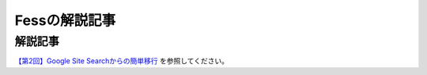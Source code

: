 ==============
Fessの解説記事
==============

解説記事
========

`【第2回】Google Site Searchからの簡単移行 <https://news.mynavi.jp/itsearch/article/bizapp/3260>`__ を参照してください。
